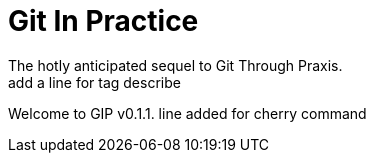 = Git In Practice
The hotly anticipated sequel to Git Through Praxis.
add a line for tag  describe
Welcome to GIP v0.1.1.
line added for cherry command
